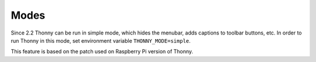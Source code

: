 Modes
=====
Since 2.2 Thonny can be run in simple mode, which hides the menubar, adds captions to toolbar buttons, etc. 
In order to run Thonny in this mode, set environment variable ``THONNY_MODE=simple``.

This feature is based on the patch used on Raspberry Pi version of Thonny.